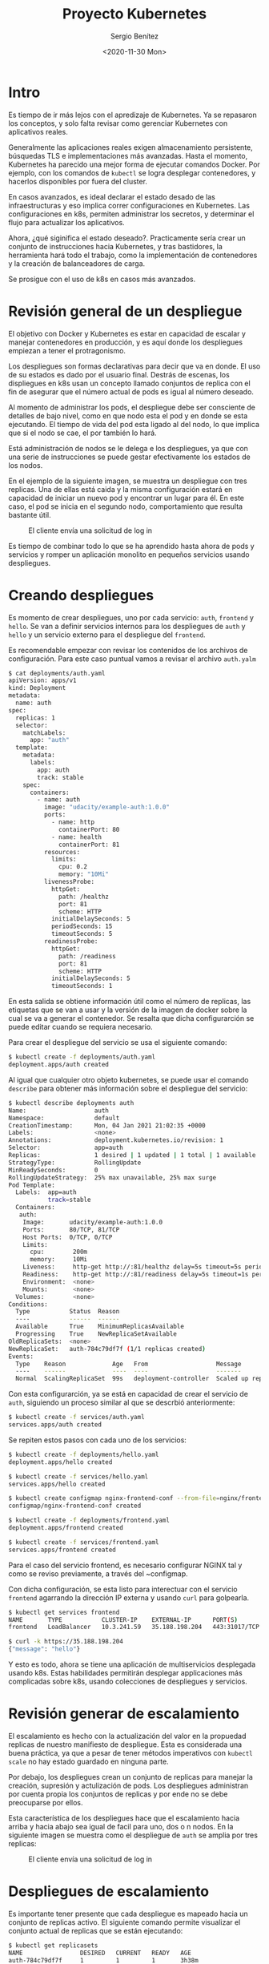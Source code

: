 #+TITLE: Proyecto Kubernetes
#+DESCRIPTION: Uso de Kubernetes en aplicaciones reales
#+AUTHOR: Sergio Benítez
#+DATE:<2020-11-30 Mon>
#+STARTUP: content
#+HUGO_BASE_DIR: ~/Development/suabochica-blog/
#+HUGO_SECTION: /post
#+HUGO_WEIGHT: auto
#+HUGO_AUTO_SET_LASTMOD: t

* Intro

Es tiempo de ir más lejos con el apredizaje de Kubernetes. Ya se repasaron los conceptos, y solo falta revisar como gerenciar Kubernetes con aplicativos reales.

Generalmente las aplicaciones reales exigen almacenamiento persistente, búsquedas TLS e implementaciones más avanzadas. Hasta el momento, Kubernetes ha parecido una mejor forma de ejecutar comandos Docker. Por ejemplo, con los comandos de ~kubectl~ se logra desplegar contenedores, y hacerlos disponibles por fuera del cluster.

En casos avanzados, es ideal declarar el estado desado de las infraestructuras y eso implica correr configuraciones en Kubernetes. Las configuraciones en k8s, permiten administrar los secretos, y determinar el flujo para actualizar los aplicativos.

Ahora, ¿qué siginifica el estado deseado?. Practicamente sería crear un conjunto de instrucciones hacia Kubernetes, y tras bastidores, la herramienta hará todo el trabajo, como la implementación de contenedores y la creación de balanceadores de carga.

Se prosigue con el uso de k8s en casos más avanzados.

* Revisión general de un despliegue

El objetivo con Docker y Kubernetes es estar en capacidad de escalar y manejar contenedores en producción, y es aquí donde los despliegues empiezan a tener el protragonismo.

Los despliegues son formas declarativas para decir que va en donde. El uso de su estados es dado por el usuario final. Destrás de escenas, los displiegues en k8s usan un concepto llamado conjuntos de replica con el fin de asegurar que el número actual de pods es igual al número deseado.

Al momento de administrar los pods, el despliegue debe ser consciente de detalles de bajo nivel, como en que nodo esta el pod y en donde se esta ejecutando. El tiempo de vida del pod esta ligado al del nodo, lo que implica que si el nodo se cae, el por también lo hará.

Está administración de nodos se le delega e los despliegues, ya que con una serie de instrucciones se puede gestar efectivamente los estados de los nodos.

En el ejemplo de la siguiente imagen, se muestra un despliegue con tres replicas. Una de ellas está caida y la misma configuración estará en capacidad de iniciar un nuevo pod y encontrar un lugar para él. En este caso, el pod se inicia en el segundo nodo, comportamiento que resulta bastante útil.

#+CAPTION: El cliente envía una solicitud de log in
[[../../images/microservices/01-project_deployments.png]]

Es tiempo de combinar todo lo que se ha aprendido hasta ahora de pods y servicios y romper un aplicación monolito en pequeños servicios usando despliegues.

* Creando despliegues

Es momento de crear despliegues, uno por cada servicio: ~auth~, ~frontend~ y ~hello~. Se van a definir servicios internos para los despliegues de ~auth~ y ~hello~ y un servicio externo para el despliegue del ~frontend~.

Es recomendable empezar con revisar los contenidos de los archivos de configuración. Para este caso puntual vamos a revisar el archivo ~auth.yalm~

#+begin_src bash
$ cat deployments/auth.yaml
apiVersion: apps/v1
kind: Deployment
metadata:
  name: auth
spec:
  replicas: 1
  selector:
    matchLabels:
      app: "auth"
  template:
    metadata:
      labels:
        app: auth
        track: stable
    spec:
      containers:
        - name: auth
          image: "udacity/example-auth:1.0.0"
          ports:
            - name: http
              containerPort: 80
            - name: health
              containerPort: 81
          resources:
            limits:
              cpu: 0.2
              memory: "10Mi"
          livenessProbe:
            httpGet:
              path: /healthz
              port: 81
              scheme: HTTP
            initialDelaySeconds: 5
            periodSeconds: 15
            timeoutSeconds: 5
          readinessProbe:
            httpGet:
              path: /readiness
              port: 81
              scheme: HTTP
            initialDelaySeconds: 5
            timeoutSeconds: 1
#+end_src

En esta salida se obtiene información útil como el número de replicas, las etiquetas que se van a usar y la versión de la imagen de docker sobre la cual se va a generar el contenedor. Se resalta que dicha configurarción se puede editar cuando se requiera necesario.

Para crear el despliegue del servicio se usa el siguiente comando:

#+begin_src bash
$ kubectl create -f deployments/auth.yaml
deployment.apps/auth created
#+end_src

Al igual que cualquier otro objeto kubernetes, se puede usar el comando ~describe~ para obtener más información sobre el despliegue del servicio:

#+begin_src bash
$ kubectl describe deployments auth
Name:                   auth
Namespace:              default
CreationTimestamp:      Mon, 04 Jan 2021 21:02:35 +0000
Labels:                 <none>
Annotations:            deployment.kubernetes.io/revision: 1
Selector:               app=auth
Replicas:               1 desired | 1 updated | 1 total | 1 available | 0 unavailable
StrategyType:           RollingUpdate
MinReadySeconds:        0
RollingUpdateStrategy:  25% max unavailable, 25% max surge
Pod Template:
  Labels:  app=auth
           track=stable
  Containers:
   auth:
    Image:       udacity/example-auth:1.0.0
    Ports:       80/TCP, 81/TCP
    Host Ports:  0/TCP, 0/TCP
    Limits:
      cpu:        200m
      memory:     10Mi
    Liveness:     http-get http://:81/healthz delay=5s timeout=5s period=15s #success=1 #failure=3
    Readiness:    http-get http://:81/readiness delay=5s timeout=1s period=10s #success=1 #failure=3
    Environment:  <none>
    Mounts:       <none>
  Volumes:        <none>
Conditions:
  Type           Status  Reason
  ----           ------  ------
  Available      True    MinimumReplicasAvailable
  Progressing    True    NewReplicaSetAvailable
OldReplicaSets:  <none>
NewReplicaSet:   auth-784c79df7f (1/1 replicas created)
Events:
  Type    Reason             Age   From                   Message
  ----    ------             ----  ----                   -------
  Normal  ScalingReplicaSet  99s   deployment-controller  Scaled up replica set auth-784c79df7f to 1
#+end_src

Con esta configurarción, ya se está en capacidad de crear el servicio de ~auth~, siguiendo un proceso similar al que se descrbió anteriormente:

#+begin_src bash
$ kubectl create -f services/auth.yaml
services.apps/auth created
#+end_src

Se repiten estos pasos con cada uno de los servicios:

#+begin_src bash
$ kubectl create -f deployments/hello.yaml
deployment.apps/hello created

$ kubectl create -f services/hello.yaml
services.apps/hello created

$ kubectl create configmap nginx-frontend-conf --from-file=nginx/frontend.conf
configmap/nginx-frontend-conf created

$ kubectl create -f deployments/frontend.yaml
deployment.apps/frontend created

$ kubectl create -f services/frontend.yaml
services.apps/frontend created
#+end_src

Para el caso del servicio frontend, es necesario configurar NGINX tal y como se reviso previamente, a través del ~configmap.

Con dicha configuración, se esta listo para interectuar con el servicio ~frontend~ agarrando la dirección IP externa y usando ~curl~ para golpearla.

#+begin_src bash
$ kubectl get services frontend
NAME       TYPE           CLUSTER-IP    EXTERNAL-IP      PORT(S)         AGE
frontend   LoadBalancer   10.3.241.59   35.188.198.204   443:31017/TCP   5m47s

$ curl -k https://35.188.198.204
{"message": "hello"}
#+end_src

Y esto es todo, ahora se tiene una aplicación de multiservicios desplegada usando k8s. Estas habilidades permitirán desplegar applicaciones más complicadas sobre k8s, usando colecciones de despliegues y servicios.

* Revisión generar de escalamiento

El escalamiento es hecho con la actualización del valor en la propuedad replicas de nuestro manifiesto de despliegue. Esta es considerada una buena práctica, ya que a pesar de tener métodos imperativos con ~kubectl scale~ no hay estado guardado en ninguna parte.

Por debajo, los despliegues crean un conjunto de replicas para manejar la creación, supresión y actulización de pods. Los despliegues administran por cuenta propia los conjuntos de replicas y por ende no se debe preocuparse por ellos.

Esta característica de los despliegues hace que el escalamiento hacia arriba y hacia abajo sea igual de facil para uno, dos o n nodos. En la siguiente imagen se muestra como el despliegue de ~auth~ se amplia por tres replicas:

#+CAPTION: El cliente envía una solicitud de log in
[[../../images/microservices/02-project_scaling.png]]

* Despliegues de escalamiento

Es importante tener presente que cada despliegue es mapeado hacia un conjunto de replicas activo. El siguiente comando permite visualizar el conjunto actual de replicas que se están ejecutando:

#+begin_src bash
$ kubectl get replicasets
NAME                DESIRED   CURRENT   READY   AGE
auth-784c79df7f     1         1         1       3h38m
frontend-868c46fc   1         1         0       3h31m
hello-67dfcd5745    1         1         1       3h32m
nginx-26dfcd5745    1         1         1       3h32m
#+end_src

Los conjuntos de replicas son escalados hacia los despliegues por cada servicio y este proceso se puede hacer de manera independiente. Como se menciono anteriormente, la verdadera fortaleza de k8s viene cuando se trabaja de manera declarativa, en vez de usar comandos imperativos de ~kubctl~.

Si se quiere ver cuantos pods de ~hello~ se estan corriendo, se ejecuta el siguiente comando:

#+begin_src bash
$ kubectl get pods -l "app=hello,track=stable"
NAME
hello-67dfcd5745
#+end_src

Para escalar el despliegue ~hello~ con tres replicas, se debe actualizar la propiedad ~replicas: 3~ en el archivo ~deployments/hello.yaml~. Para aplicar los cambios se corre el siguiente comando:

#+begin_src bash
$ kubectl apply -f deployments/hello.yaml
deployment "hello" configured
#+end_src

Se ejecuta nuevamente el ~replicasets~ y se verán los cambios:

#+begin_src bash
$ kubectl get replicasets
NAME                DESIRED   CURRENT   READY   AGE
auth-784c79df7f     1         1         1       3h38m
frontend-868c46fc   1         1         0       3h31m
hello-67dfcd5745    3         3         3       3h32m
nginx-26dfcd5745    1         1         1       3h32m
#+end_src

El valor ~DESIRED~ para indicar el número deseado de replicas fue actualizado. Al correr el comando ~kubectl get pods~ también se observa el cambio:

#+begin_src bash
$ kubectl get pods
NAME                      READY   STATUS              RESTARTS   AGE
auth-784c79df7f-jwdgp     1/1     Running             0          3h52m
frontend-868c46fc-k7nl5   0/1     ContainerCreating   0          3h45m
hello-67dfcd5745-7fswt    1/1     Running             0          3h45m
hello-67dfcd5745-7fsst    1/1     Running             0          3h45m
hello-67dfcd5745-7fszt    1/1     Running             0          3h45m
nginx-87dfcd5745-7fszt    1/1     Running             0          3h45m
monolith                  1/1     Running             0          3h45m
secure-monolith           1/1     Running             0          3h45m
#+end_src

Similarmente, el comando describe sobre ~hello~ es consistente con el resultado:

#+begin_src bash
$ kubectl describe deployments hello
Replicas:               3 desired | 3 updated | 3 total | 3 available | 0 unavailable
StrategyType:           RollingUpdate
MinReadySeconds:        0
RollingUpdateStrategy:  25% max unavailable, 25% max surge
Pod Template:
  Labels:  app=hello
            track=stable
  Containers:
    hello:
    Image:       udacity/example-hello:1.0.0
    Ports:       80/TCP, 81/TCP
    Host Ports:  0/TCP, 0/TCP
    Limits:
      cpu:        200m
      memory:     10Mi
    Liveness:     http-get http://:81/healthz delay=5s timeout=5s period=15s #success=1 #failure=3
    Readiness:    http-get http://:81/readiness delay=5s timeout=1s period=10s #success=1 #failure=3
    Environment:  <none>
    Mounts:       <none>
  Volumes:        <none>
Conditions:
  Type           Status  Reason
  ----           ------  ------
  Available      True    MinimumReplicasAvailable
  Progressing    True    NewReplicaSetAvailable
OldReplicaSets:  <none>
NewReplicaSet:   hello-67dfcd5745 (3/3 replicas created)
Events:          <none>
#+end_src

En este punto se tienen múltiples copias del servicio ~hello~ corriendo en k8s y se tiene un solo servicio frontend que esta de intermediario sobre el tráfico hacia los tres pods. Esto perimite compartir la carga y escalar los contenedores en k8s.

* Descripción general de actualizaciones

El último escenario que hace falta abordar, es el de las actualizaciones a nuevas actualizaciones de la aplicación. Obviamente, las actualizaciones de los contenedores deben proteger los datos y pueden ser nuevos cambios en el frontend para los usuarios. No obstante, sería arriesgado implementar todos los cambios al mismo tiempo.

En vez de eso, se puede utilizar ~kubeclt rollout~, el cual funcionará de la siguiente manera.

Retomando el mapa de un despliegue con tres replicas de un pod, tal y como se muestra en la siguiente imagen, se decide actualizar los pods a una nueva versión disparando el comando ~kubeclt rollout~.

#+CAPTION: rolling update step 1
[[../../images/microservices/03-project_update1.png]]

Como se observa en la imagen, un nuevo pod se publica y entonces el servicio empieza a enrutar el tráfico hacia este nuevo pod, con la versión actualizada. Esto significa que en determinado momento, se van a tener dos pods, uno con la primera versión y otro con la segunda, y el tráfico será dirigido hacia ambos.

Posteriormente, el tráfico hacia el pod viejo es detenido, y por último se deshace de él por completo. Las líneas amarillas en las imágenes representan el tráfico entre el servicio y el pod. En la siguiente imagen se consolida la descripción realziada.

#+CAPTION: rolling update step 2
[[../../images/microservices/03-project_update2.png]]

En este punto, el ciclo continua a través de todas las replicas hasta tener todos los pods en la segunda versión, como ilustra la siguiente imagen.

#+CAPTION: rolling update step 3
[[../../images/microservices/03-project_update3.png]]

Al final, todos los pods en el servicio, contaran con la segunda versión, luego de haber terminado la actualización.

* Actualizaciones continuas

Kubernetes hace fácil la implementación de actualizaciones en las aplicaciones al modificar y administrar los despliegues. Nuevamente se va a modificar el archivo ~deployments/auth.yalm~ para usar la versión ~2.0.0~ de la imagen en el contenedor, tal y como se muestra a continuación:

#+begin_src bash
$ vim deployments/auth.yaml
apiVersion: apps/v1
kind: Deployment
metadata:
  name: auth
spec:
  replicas: 1
  selector:
    matchLabels:
      app: "auth"
  template:
    metadata:
      labels:
        app: auth
        track: stable
    spec:
      containers:
        - name: auth
          image: "udacity/example-auth:2.0.0" # here!
          ports:
            - name: http
              containerPort: 80
            - name: health
              containerPort: 81
          resources:
            limits:
              cpu: 0.2
              memory: "10Mi"
          livenessProbe:
            httpGet:
              path: /healthz
              port: 81
              scheme: HTTP
            initialDelaySeconds: 5
            periodSeconds: 15
            timeoutSeconds: 5
          readinessProbe:
            httpGet:
              path: /readiness
              port: 81
              scheme: HTTP
            initialDelaySeconds: 5
            timeoutSeconds: 1
#+end_src

Para aplicar la actualización se ejecuta el siguiente comando:

#+begin_src bash
$ kubectl apply -f deployments/auth.yaml
deployment "auth" configured
#+end_src

Para hacer seguimiento sobre el progreso de la actualización se usa el comando ~kubectl describe~:

#+begin_src bash
$ kubectl describe deployments auth
Name:                   auth
Namespace:              default
CreationTimestamp:      Mon, 04 Jan 2021 21:02:35 +0000
Labels:                 <none>
Annotations:            deployment.kubernetes.io/revision: 2
Selector:               app=auth
Replicas:               1 desired | 1 updated | 2 total | 1 available | 1 unavailable
StrategyType:           RollingUpdate
MinReadySeconds:        0
RollingUpdateStrategy:  1 max unavailable, 1 max surge # here!
Pod Template:
  Labels:  app=auth
           track=stable
  Containers:
   auth:
    Image:       udacity/example-auth:2.0.0
    Ports:       80/TCP, 81/TCP
    Host Ports:  0/TCP, 0/TCP
    Limits:
      cpu:        200m
      memory:     10Mi
    Liveness:     http-get http://:81/healthz delay=5s timeout=5s period=15s #success=1 #failure=3
    Readiness:    http-get http://:81/readiness delay=5s timeout=1s period=10s #success=1 #failure=3
    Environment:  <none>
    Mounts:       <none>
  Volumes:        <none>
Conditions:
  Type           Status  Reason
  ----           ------  ------
  Available      True    MinimumReplicasAvailable
  Progressing    True    ReplicaSetUpdated
OldReplicaSets:  auth-784c79df7f (1/1 replicas created)
NewReplicaSet:   auth-56746f6f6 (1/1 replicas created) # here!
Events:
  Type    Reason             Age   From                   Message
  ----    ------             ----  ----                   -------
  Normal  ScalingReplicaSet  10s   deployment-controller  Scaled up replica set auth-56746f6f6 to 1
#+end_src

Para revisar la estrategia de actualizaciones, se localiza la información en ~RollingUpdateStrategy: 1 max unavailable, 1 max surge~. Como se puede observar, hay garantías sobre el número de pods que están siempre dispondibles.

En la propiedad ~NewReplicaSet: auth-56746f6f6 (1/1 replicas created)~ se asegura que el contenedor ~auth~ esta corriendo en su última verisión.

Una vez la implementación de la actualización está completa, se pueden ver los pods que se están corriendo sobre el servicio ~auth~ con el comando ~kubeclt get pods~.

#+begin_src bash
$ kubectl get pods
NAME                      READY   STATUS              RESTARTS   AGE
auth-784c79df7f-jwdgp     1/1     Running             0          2m
frontend-868c46fc-k7nl5   0/1     ContainerCreating   0          3h45m
hello-67dfcd5745-7fswt    1/1     Running             0          3h45m
hello-67dfcd5745-7fsst    1/1     Running             0          3h45m
hello-67dfcd5745-7fszt    1/1     Running             0          3h45m
nginx-87dfcd5745-7fszt    1/1     Running             0          3h45m
monolith                  1/1     Running             0          3h45m
secure-monolith           1/1     Running             0          3h45m
#+end_src

El indicador para saber si la nueva versión esta siendo utilizada es el tiempo registrado en la columna ~AGE~. Este valor determina el tiempo que lleva corriendo ese pod, y al ser un periodo corto, nos da guías para identificar que la última version fue levantada hace dos minutos. Por defecto, el contendor nuevo reemplaza los previos.

La prueba definitiva para saber si el pod esta corriendo es usar el ~kubectl describe~ con el nombre específico del pod:

#+begin_src bash
$ kubectl describe pods auth-784c79df7f-jwdgp
Priority:     0
Node:         gke-k0-default-pool-c1896f1f-wh9h/10.128.0.7
Start Time:   Tue, 05 Jan 2021 21:40:03 +0000
Labels:       app=auth
              pod-template-hash=56746f6f6
              track=stable
Annotations:  <none>
Status:       Running
IP:           10.0.5.4
IPs:
  IP:           10.0.5.4
Controlled By:  ReplicaSet/auth-56746f6f6
Containers:
  auth:
    Container ID:   docker://d93a62df764bce076044030ce9419efbd3260b481904727996de2bd91ec568d4
    Image:          udacity/example-auth:2.0.0 # here!
    Image ID:       docker-pullable://udacity/example-auth@sha256:02e142517709d35ca6cd51f8c1416a1c9514bcc0c369126fa0942007d23cf79a
    Ports:          80/TCP, 81/TCP
    Host Ports:     0/TCP, 0/TCP
    State:          Running
      Started:      Tue, 05 Jan 2021 21:40:06 +0000
    Ready:          True
    Restart Count:  0
    Limits:
      cpu:     200m
      memory:  10Mi
    Requests:
      cpu:        200m
      memory:     10Mi
    Liveness:     http-get http://:81/healthz delay=5s timeout=5s period=15s #success=1 #failure=3
    Readiness:    http-get http://:81/readiness delay=5s timeout=1s period=10s #success=1 #failure=3
    Environment:  <none>
    Mounts:
      /var/run/secrets/kubernetes.io/serviceaccount from default-token-gv274 (ro)
Conditions:
  Type              Status
  Initialized       True
  Ready             True
  ContainersReady   True
  PodScheduled      True
Volumes:
  default-token-gv274:
    Type:        Secret (a volume populated by a Secret)
    SecretName:  default-token-gv274
    Optional:    false
QoS Class:       Guaranteed
Node-Selectors:  <none>
Tolerations:     node.kubernetes.io/not-ready:NoExecute op=Exists for 300s
                 node.kubernetes.io/unreachable:NoExecute op=Exists for 300s
Events:
  Type    Reason     Age   From               Message
  ----    ------     ----  ----               -------
  Normal  Scheduled  14m   default-scheduler  Successfully assigned default/auth-56746f6f6-wgzfq to gke-k0-default-pool-c1896f1f-wh9h
  Normal  Pulling    14m   kubelet            Pulling image "udacity/example-auth:2.0.0"
  Normal  Pulled     14m   kubelet            Successfully pulled image "udacity/example-auth:2.0.0"
  Normal  Created    14m   kubelet            Created container auth
  Normal  Started    14m   kubelet            Started container auth
#+end_src


En la propiedad ~Image: udacity/example-auth:2.0.0~ se puede validar la versión de la imagen del contenedor que se esta corriendo en el pod.

Nuevamente, las actualizaciones en k8s conservan un enfoque declarativo limpio que hace sencillo implementar cambios dentro de los pods. Es cuestion de organizar unos cuantos comandos del ~kubctl~.

* Outro

Esta última publicación se explicaron los temas de escalamiento y actualización de clusteres en la nube. Al usar estas funcionalidades de k8s, las aplicaciones en la nube son más elásticas y finalmente pueden ser llamadas listas para producción.

Recuerde que el objetivo es el diseño de aplicaciones modernas a través de paquetes decorativos y contenedores distribuidos.
